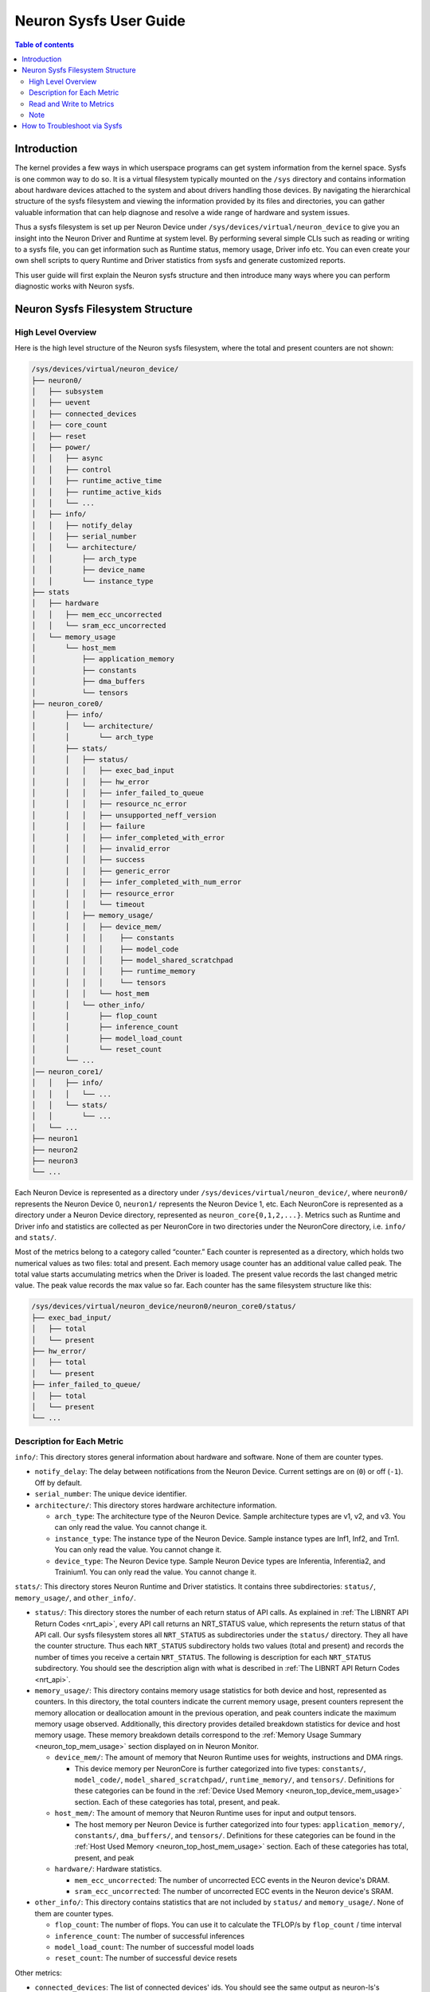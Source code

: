.. _neuron-sysfs-ug:

Neuron Sysfs User Guide
=======================

.. contents:: Table of contents
    :local:
    :depth: 3

Introduction
------------
The kernel provides a few ways in which userspace programs can get system information from the kernel space. Sysfs is one common way to do so. It is a virtual filesystem typically mounted on the ``/sys`` directory and contains information about hardware devices attached to the system and about drivers handling those devices. By navigating the hierarchical structure of the sysfs filesystem and viewing the information provided by its files and directories, you can gather valuable information that can help diagnose and resolve a wide range of hardware and system issues.

Thus a sysfs filesystem is set up per Neuron Device under ``/sys/devices/virtual/neuron_device`` to give you an insight into the Neuron Driver and Runtime at system level. By performing several simple CLIs such as reading or writing to a sysfs file, you can get information such as Runtime status, memory usage, Driver info etc. You can even create your own shell scripts to query Runtime and Driver statistics from sysfs and generate customized reports.

This user guide will first explain the Neuron sysfs structure and then introduce many ways where you can perform diagnostic works with Neuron sysfs.


Neuron Sysfs Filesystem Structure
---------------------------------
High Level Overview
^^^^^^^^^^^^^^^^^^^

Here is the high level structure of the Neuron sysfs filesystem, where the total and present counters are not shown:

.. code-block:: bash

  /sys/devices/virtual/neuron_device/
  ├── neuron0/
  │   ├── subsystem
  │   ├── uevent
  │   ├── connected_devices
  │   ├── core_count
  │   ├── reset
  │   ├── power/
  │   │   ├── async
  │   │   ├── control
  │   │   ├── runtime_active_time
  │   │   ├── runtime_active_kids
  │   │   └── ...
  │   ├── info/
  │   │   ├── notify_delay
  │   │   ├── serial_number
  │   │   └── architecture/
  │   │       ├── arch_type
  │   │       ├── device_name
  │   │       └── instance_type
  ├── stats
  │   ├── hardware
  │   │   ├── mem_ecc_uncorrected
  │   │   └── sram_ecc_uncorrected
  │   └── memory_usage
  │       └── host_mem
  │           ├── application_memory
  │           ├── constants
  │           ├── dma_buffers
  │           └── tensors
  ├── neuron_core0/
  │       ├── info/
  │       │   └── architecture/
  │       │       └── arch_type
  │       ├── stats/
  │       │   ├── status/
  │       │   │   ├── exec_bad_input
  │       │   │   ├── hw_error
  │       │   │   ├── infer_failed_to_queue
  │       │   │   ├── resource_nc_error
  │       │   │   ├── unsupported_neff_version
  │       │   │   ├── failure
  │       │   │   ├── infer_completed_with_error
  │       │   │   ├── invalid_error
  │       │   │   ├── success
  │       │   │   ├── generic_error
  │       │   │   ├── infer_completed_with_num_error
  │       │   │   ├── resource_error
  │       │   │   └── timeout
  │       │   ├── memory_usage/
  │       │   │   ├── device_mem/
  │       │   │   │    ├── constants
  │       │   │   │    ├── model_code
  │       │   │   │    ├── model_shared_scratchpad
  │       │   │   │    ├── runtime_memory
  │       │   │   │    └── tensors
  │       │   │   └── host_mem
  │       │   └── other_info/
  │       │       ├── flop_count
  │       │       ├── inference_count
  │       │       ├── model_load_count
  │       │       └── reset_count
  │       └── ...
  │── neuron_core1/
  │   │   ├── info/
  │   │   │   └── ...
  │   │   └── stats/
  │   │       └── ...
  │   └── ...
  ├── neuron1
  ├── neuron2
  ├── neuron3
  └── ...


Each Neuron Device is represented as a directory under ``/sys/devices/virtual/neuron_device/``, where ``neuron0/`` represents the Neuron Device 0, ``neuron1/`` represents the Neuron Device 1, etc. Each NeuronCore is represented as a directory under a Neuron Device directory, represented as ``neuron_core{0,1,2,...}``. Metrics such as Runtime and Driver info and statistics are collected as per NeuronCore in two directories under the NeuronCore directory, i.e. ``info/`` and ``stats/``.

Most of the metrics belong to a category called “counter.” 
Each counter is represented as a directory, which holds two numerical values as two files: total and present. Each memory usage counter has an additional value called peak.
The total value starts accumulating metrics when the Driver is loaded. The present value records the last changed metric value. The peak value records the max value so far.
Each counter has the same filesystem structure like this:

.. code-block:: dash

    /sys/devices/virtual/neuron_device/neuron0/neuron_core0/status/
    ├── exec_bad_input/
    │   ├── total
    │   └── present
    ├── hw_error/
    │   ├── total
    │   └── present
    ├── infer_failed_to_queue/
    │   ├── total
    │   └── present
    └── ...



Description for Each Metric
^^^^^^^^^^^^^^^^^^^^^^^^^^^

``info/``: This directory stores general information about hardware and software. None of them are counter types.

* ``notify_delay``: The delay between notifications from the Neuron Device.  Current settings are on (``0``) or off (``-1``).  Off by default. 

* ``serial_number``: The unique device identifier.

* ``architecture/``: This directory stores hardware architecture information.

  * ``arch_type``: The architecture type of the Neuron Device. Sample architecture types are v1, v2, and v3. You can only read the value. You cannot change it.

  * ``instance_type``: The instance type of the Neuron Device. Sample instance types are Inf1, Inf2, and Trn1. You can only read the value. You cannot change it.

  * ``device_type``: The Neuron Device type. Sample Neuron Device types are Inferentia, Inferentia2, and Trainium1. You can only read the value. You cannot change it.


``stats/``: This directory stores Neuron Runtime and Driver statistics. It contains three subdirectories: ``status/``, ``memory_usage/``, and ``other_info/``.

* ``status/``: This directory stores the number of each return status of API calls. As explained in :ref:`The LIBNRT API Return Codes <nrt_api>`, every API call returns an NRT_STATUS value, which represents the return status of that API call. Our sysfs filesystem stores all ``NRT_STATUS`` as subdirectories under the ``status/`` directory. They all have the counter structure. Thus each ``NRT_STATUS`` subdirectory holds two values (total and present) and records the number of times you receive a certain ``NRT_STATUS``. The following is description for each ``NRT_STATUS`` subdirectory. You should see the description align with what is described in :ref:`The LIBNRT API Return Codes <nrt_api>`.

* ``memory_usage/``: This directory contains memory usage statistics for both device and host, represented as counters. In this directory, the total counters indicate the current memory usage, present counters represent the memory allocation or deallocation amount in the previous operation, and peak counters indicate the maximum memory usage observed. Additionally, this directory provides detailed breakdown statistics for device and host memory usage. These memory breakdown details correspond to the :ref:`Memory Usage Summary <neuron_top_mem_usage>` section displayed on in Neuron Monitor.

  * ``device_mem/``: The amount of memory that Neuron Runtime uses for weights, instructions and DMA rings.

    * This device memory per NeuronCore is further categorized into five types: ``constants/``, ``model_code/``, ``model_shared_scratchpad/``, ``runtime_memory/``, and ``tensors/``. Definitions for these categories can be found in the :ref:`Device Used Memory <neuron_top_device_mem_usage>` section.  Each of these categories has total, present, and peak.
  
  * ``host_mem/``: The amount of memory that Neuron Runtime uses for input and output tensors.

    * The host memory per Neuron Device is further categorized into four types: ``application_memory/``, ``constants/``, ``dma_buffers/``, and ``tensors/``. Definitions for these categories can be found in the :ref:`Host Used Memory <neuron_top_host_mem_usage>` section. Each of these categories has total, present, and peak

  * ``hardware/``: Hardware statistics.

    * ``mem_ecc_uncorrected``: The number of uncorrected ECC events in the Neuron device's DRAM.

    * ``sram_ecc_uncorrected``: The  number of uncorrected ECC events in the Neuron device's SRAM.


* ``other_info/``: This directory contains statistics that are not included by ``status/`` and ``memory_usage/``. None of them are counter types.

  * ``flop_count``: The number of flops. You can use it to calculate the TFLOP/s by ``flop_count`` / time interval

  * ``inference_count``: The number of successful inferences

  * ``model_load_count``:  The number of successful model loads

  * ``reset_count``: The number of successful device resets


Other metrics:

* ``connected_devices``: The list of connected devices' ids. You should see the same output as neuron-ls's CONNECTED DEVICES.


Read and Write to Metrics
^^^^^^^^^^^^^^^^^^^^^^^^^

Reading a sysfs file gives the value for the corresponding metric. You can use the cat command to view the contents of the sysfs files.: 

.. code-block:: bash

  ubuntu@ip-xxx-xx-xx-xxx:~$ sudo cat /sys/devices/virtual/neuron_device/neuron0/neuron_core0/stats/status/failure/total 
  0
  ubuntu@ip-xxx-xx-xx-xxx:~$ sudo cat /sys/devices/virtual/neuron_device/neuron0/neuron_core0/info/architecture/arch_type 
  NCv2

Sysfs metrics of counter type are write to clear. You can write any value to the file, and the metric will be set to 0:

.. code-block:: bash

  ubuntu@ip-xxx-xx-xx-xxx:~$ echo 1 | sudo tee /sys/devices/virtual/neuron_device/neuron0/neuron_core0/stats/status/failure/total 
  1

Note
^^^^

All files under ``/sys/devices/virtual/neuron_device/neuron0/power`` such as ``runtime_active_kids`` or ``runtime_status`` are related to generic device power management. They are not created or controlled by our sysfs metrics. The word ``runtime`` in these files does not refer to Neuron Runtime.

.. _troubleshoot_via_sysfs:
How to Troubleshoot via Sysfs
-----------------------------
You can perform simple and easy tasks to troubleshoot your ML jobs with one or a few CLIs to read or write the sysfs filesystem.
You can do aggregations across all the NeuronCores and all the Neuron Device to get a summarized view using your scripts.


You can also use the Sysfs notification feature to wait passively (without wasting CPU cycles) for changes to the values of Sysfs files. To use this feature, you need to implement a user-space program that calls the poll() function on the Sysfs file that you want to wait on. 
The poll() function has the following signature: ``unsigned int (*poll) (struct file *, struct poll_table_struct *)``.
By default, the Sysfs notification feature is turned off when the driver is loaded. To enable notifications, you can set the value of ``/sys/devices/virtual/neuron_device/neuron0/info/notify_delay`` to 0. To disable notifications, you can set it to -1. Please note that enabling this feature can impact performance.

Here is a sample user space program using poll():

.. code-block:: dash

	#include <fcntl.h>
	#include <poll.h>
	#include <unistd.h>
	#include <stdio.h>
	#include <stdlib.h>

	int main(int argc, char * argv[])
	{
		char readbuf[128];
		int attr_fd = -1; 
		struct pollfd pfd;
		int retval = 0;
		ssize_t read_bytes;

		if (argc < 2) {
			fprintf(stderr, "Error: Please specify sysfs file path\n");
			exit(1);
		}   
		attr_fd = open(argv[1], O_RDONLY, 0); 
		if (attr_fd < 0) {
			perror(argv[1]);
			exit(2);
		}   

		read_bytes = read(attr_fd, readbuf, sizeof(readbuf));
		if (read_bytes < 0) {
			perror(argv[1]);
			exit(3);
		}   
		printf("%.*s", (int)read_bytes, readbuf);

		pfd.fd = attr_fd;
		pfd.events = POLLERR | POLLPRI;
		pfd.revents = 0;
		while ((retval = poll(&pfd, 1, 100)) >= 0) {
			if (pfd.revents & (POLLERR | POLLPRI)) {
				pfd.revents = 0;

				lseek(attr_fd, 0, SEEK_SET);
				read_bytes = read(attr_fd, readbuf, sizeof(readbuf));
				if (read_bytes < 0) {
					perror(argv[1]);
					exit(4);
				}
				printf("%.*s", (int)read_bytes, readbuf);
			}
		}
		return 0;
	}


